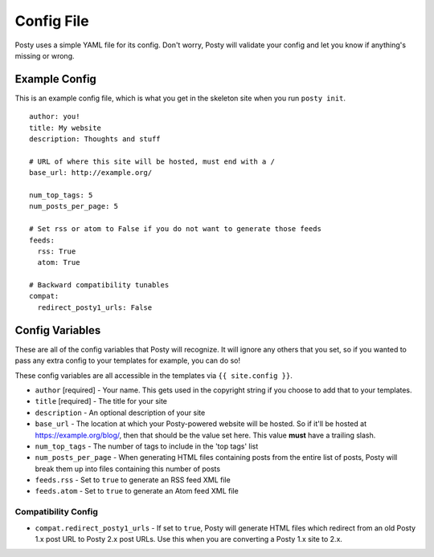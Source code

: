 Config File
===========

Posty uses a simple YAML file for its config. Don't worry, Posty will validate
your config and let you know if anything's missing or wrong.


Example Config
--------------
This is an example config file, which is what you get in the skeleton site when
you run ``posty init``.

::

  author: you!
  title: My website
  description: Thoughts and stuff

  # URL of where this site will be hosted, must end with a /
  base_url: http://example.org/

  num_top_tags: 5
  num_posts_per_page: 5

  # Set rss or atom to False if you do not want to generate those feeds
  feeds:
    rss: True
    atom: True

  # Backward compatibility tunables
  compat:
    redirect_posty1_urls: False


.. _config_variables:

Config Variables
----------------
These are all of the config variables that Posty will recognize. It will ignore
any others that you set, so if you wanted to pass any extra config to your
templates for example, you can do so!

These config variables are all accessible in the templates via
``{{ site.config }}``.


* ``author`` [required] - Your name. This gets used in the copyright string if
  you choose to add that to your templates.
* ``title`` [required] - The title for your site
* ``description`` - An optional description of your site
* ``base_url`` - The location at which your Posty-powered website will be
  hosted. So if it'll be hosted at https://example.org/blog/, then that should
  be the value set here. This value **must** have a trailing slash.
* ``num_top_tags`` - The number of tags to include in the 'top tags' list
* ``num_posts_per_page`` - When generating HTML files containing posts from the
  entire list of posts, Posty will break them up into files containing this
  number of posts
* ``feeds.rss`` - Set to ``true`` to generate an RSS feed XML file
* ``feeds.atom`` - Set to ``true`` to generate an Atom feed XML file


Compatibility Config
~~~~~~~~~~~~~~~~~~~~

* ``compat.redirect_posty1_urls`` - If set to ``true``, Posty will generate
  HTML files which redirect from an old Posty 1.x post URL to Posty 2.x post
  URLs. Use this when you are converting a Posty 1.x site to 2.x.
